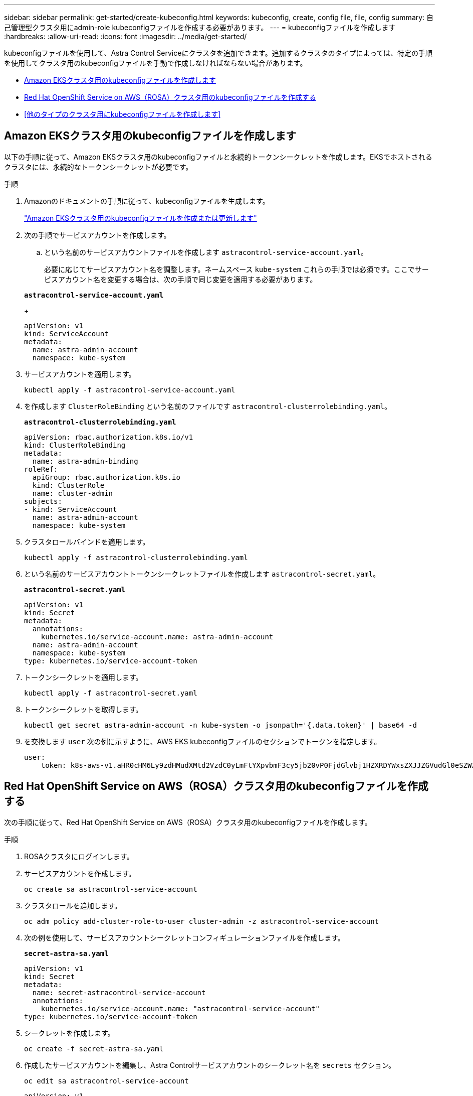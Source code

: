 ---
sidebar: sidebar 
permalink: get-started/create-kubeconfig.html 
keywords: kubeconfig, create, config file, file, config 
summary: 自己管理型クラスタ用にadmin-role kubeconfigファイルを作成する必要があります。 
---
= kubeconfigファイルを作成します
:hardbreaks:
:allow-uri-read: 
:icons: font
:imagesdir: ../media/get-started/


[role="lead"]
kubeconfigファイルを使用して、Astra Control Serviceにクラスタを追加できます。追加するクラスタのタイプによっては、特定の手順を使用してクラスタ用のkubeconfigファイルを手動で作成しなければならない場合があります。

* <<Amazon EKSクラスタ用のkubeconfigファイルを作成します>>
* <<Red Hat OpenShift Service on AWS（ROSA）クラスタ用のkubeconfigファイルを作成する>>
* <<他のタイプのクラスタ用にkubeconfigファイルを作成します>>




== Amazon EKSクラスタ用のkubeconfigファイルを作成します

以下の手順に従って、Amazon EKSクラスタ用のkubeconfigファイルと永続的トークンシークレットを作成します。EKSでホストされるクラスタには、永続的なトークンシークレットが必要です。

.手順
. Amazonのドキュメントの手順に従って、kubeconfigファイルを生成します。
+
https://docs.aws.amazon.com/eks/latest/userguide/create-kubeconfig.html["Amazon EKSクラスタ用のkubeconfigファイルを作成または更新します"^]

. 次の手順でサービスアカウントを作成します。
+
.. という名前のサービスアカウントファイルを作成します `astracontrol-service-account.yaml`。
+
必要に応じてサービスアカウント名を調整します。ネームスペース `kube-system` これらの手順では必須です。ここでサービスアカウント名を変更する場合は、次の手順で同じ変更を適用する必要があります。

+
[source, subs="specialcharacters,quotes"]
----
*astracontrol-service-account.yaml*
----
+
[source, yaml]
----
apiVersion: v1
kind: ServiceAccount
metadata:
  name: astra-admin-account
  namespace: kube-system
----


. サービスアカウントを適用します。
+
[source, console]
----
kubectl apply -f astracontrol-service-account.yaml
----
. を作成します `ClusterRoleBinding` という名前のファイルです `astracontrol-clusterrolebinding.yaml`。
+
[source, subs="specialcharacters,quotes"]
----
*astracontrol-clusterrolebinding.yaml*
----
+
[source, yaml]
----
apiVersion: rbac.authorization.k8s.io/v1
kind: ClusterRoleBinding
metadata:
  name: astra-admin-binding
roleRef:
  apiGroup: rbac.authorization.k8s.io
  kind: ClusterRole
  name: cluster-admin
subjects:
- kind: ServiceAccount
  name: astra-admin-account
  namespace: kube-system
----
. クラスタロールバインドを適用します。
+
[source, console]
----
kubectl apply -f astracontrol-clusterrolebinding.yaml
----
. という名前のサービスアカウントトークンシークレットファイルを作成します `astracontrol-secret.yaml`。
+
[source, subs="specialcharacters,quotes"]
----
*astracontrol-secret.yaml*
----
+
[source, yaml]
----
apiVersion: v1
kind: Secret
metadata:
  annotations:
    kubernetes.io/service-account.name: astra-admin-account
  name: astra-admin-account
  namespace: kube-system
type: kubernetes.io/service-account-token
----
. トークンシークレットを適用します。
+
[source, console]
----
kubectl apply -f astracontrol-secret.yaml
----
. トークンシークレットを取得します。
+
[source, console]
----
kubectl get secret astra-admin-account -n kube-system -o jsonpath='{.data.token}' | base64 -d
----
. を交換します `user` 次の例に示すように、AWS EKS kubeconfigファイルのセクションでトークンを指定します。
+
[source, yaml]
----
user:
    token: k8s-aws-v1.aHR0cHM6Ly9zdHMudXMtd2VzdC0yLmFtYXpvbmF3cy5jb20vP0FjdGlvbj1HZXRDYWxsZXJJZGVudGl0eSZWZXJzaW9uPTIwMTEtMDYtMTUmWC1BbXotQWxnb3JpdGhtPUFXUzQtSE1BQy1TSEEyNTYmWC1BbXotQ3JlZGVudGlhbD1BS0lBM1JEWDdKU0haWU9LSEQ2SyUyRjIwMjMwNDAzJTJGdXMtd2VzdC0yJTJGc3RzJTJGYXdzNF9yZXF1ZXN0JlgtQW16LURhdGU9MjAyMzA0MDNUMjA0MzQwWiZYLUFtei1FeHBpcmVzPTYwJlgtQW16LVNpZ25lZEhlYWRlcnM9aG9zdCUzQngtazhzLWF3cy1pZCZYLUFtei1TaWduYXR1cmU9YjU4ZWM0NzdiM2NkZGYxNGRhNzU4MGI2ZWQ2zY2NzI2YWIwM2UyNThjMjRhNTJjNmVhNjc4MTRlNjJkOTg2Mg
----




== Red Hat OpenShift Service on AWS（ROSA）クラスタ用のkubeconfigファイルを作成する

次の手順に従って、Red Hat OpenShift Service on AWS（ROSA）クラスタ用のkubeconfigファイルを作成します。

.手順
. ROSAクラスタにログインします。
. サービスアカウントを作成します。
+
[source, console]
----
oc create sa astracontrol-service-account
----
. クラスタロールを追加します。
+
[source, console]
----
oc adm policy add-cluster-role-to-user cluster-admin -z astracontrol-service-account
----
. 次の例を使用して、サービスアカウントシークレットコンフィギュレーションファイルを作成します。
+
[source, subs="specialcharacters,quotes"]
----
*secret-astra-sa.yaml*
----
+
[source, yaml]
----
apiVersion: v1
kind: Secret
metadata:
  name: secret-astracontrol-service-account
  annotations:
    kubernetes.io/service-account.name: "astracontrol-service-account"
type: kubernetes.io/service-account-token
----
. シークレットを作成します。
+
[source, console]
----
oc create -f secret-astra-sa.yaml
----
. 作成したサービスアカウントを編集し、Astra Controlサービスアカウントのシークレット名を `secrets` セクション。
+
[source, console]
----
oc edit sa astracontrol-service-account
----
+
[source, yaml]
----
apiVersion: v1
imagePullSecrets:
- name: astracontrol-service-account-dockercfg-dvfcd
kind: ServiceAccount
metadata:
  creationTimestamp: "2023-08-04T04:18:30Z"
  name: astracontrol-service-account
  namespace: default
  resourceVersion: "169770"
  uid: 965fa151-923f-4fbd-9289-30cad15998ac
secrets:
- name: astracontrol-service-account-dockercfg-dvfcd
- name: secret-astracontrol-service-account ####ADD THIS ONLY####
----
. サービスアカウントのシークレットを一覧表示します（置き換えます） `<CONTEXT>` インストールに適したコンテキストを使用して、次の操作を行います。
+
[source, console]
----
kubectl get serviceaccount astracontrol-service-account --context <CONTEXT> --namespace default -o json
----
+
出力の末尾は次のようになります。

+
[listing]
----
"secrets": [
{ "name": "astracontrol-service-account-dockercfg-dvfcd"},
{ "name": "secret-astracontrol-service-account"}
]
----
+
内の各要素のインデックス `secrets` アレイは0から始まります。上記の例では、のインデックスです `astracontrol-service-account-dockercfg-dvfcd` は0、のインデックスです `secret-astracontrol-service-account` は1です。出力で、サービスアカウントシークレットのインデックス番号をメモします。このインデックス番号は次の手順で必要になります。

. 次のように kubeconfig を生成します。
+
.. を作成します `create-kubeconfig.sh` ファイル。交換してください `TOKEN_INDEX` 次のスクリプトの先頭に正しい値を入力します。
+
[source, subs="specialcharacters,quotes"]
----
*create-kubeconfig.sh*
----
+
[source, bash]
----
# Update these to match your environment.
# Replace TOKEN_INDEX with the correct value
# from the output in the previous step. If you
# didn't change anything else above, don't change
# anything else here.

SERVICE_ACCOUNT_NAME=astracontrol-service-account
NAMESPACE=default
NEW_CONTEXT=astracontrol
KUBECONFIG_FILE='kubeconfig-sa'

CONTEXT=$(kubectl config current-context)

SECRET_NAME=$(kubectl get serviceaccount ${SERVICE_ACCOUNT_NAME} \
  --context ${CONTEXT} \
  --namespace ${NAMESPACE} \
  -o jsonpath='{.secrets[TOKEN_INDEX].name}')
TOKEN_DATA=$(kubectl get secret ${SECRET_NAME} \
  --context ${CONTEXT} \
  --namespace ${NAMESPACE} \
  -o jsonpath='{.data.token}')

TOKEN=$(echo ${TOKEN_DATA} | base64 -d)

# Create dedicated kubeconfig
# Create a full copy
kubectl config view --raw > ${KUBECONFIG_FILE}.full.tmp

# Switch working context to correct context
kubectl --kubeconfig ${KUBECONFIG_FILE}.full.tmp config use-context ${CONTEXT}

# Minify
kubectl --kubeconfig ${KUBECONFIG_FILE}.full.tmp \
  config view --flatten --minify > ${KUBECONFIG_FILE}.tmp

# Rename context
kubectl config --kubeconfig ${KUBECONFIG_FILE}.tmp \
  rename-context ${CONTEXT} ${NEW_CONTEXT}

# Create token user
kubectl config --kubeconfig ${KUBECONFIG_FILE}.tmp \
  set-credentials ${CONTEXT}-${NAMESPACE}-token-user \
  --token ${TOKEN}

# Set context to use token user
kubectl config --kubeconfig ${KUBECONFIG_FILE}.tmp \
  set-context ${NEW_CONTEXT} --user ${CONTEXT}-${NAMESPACE}-token-user

# Set context to correct namespace
kubectl config --kubeconfig ${KUBECONFIG_FILE}.tmp \
  set-context ${NEW_CONTEXT} --namespace ${NAMESPACE}

# Flatten/minify kubeconfig
kubectl config --kubeconfig ${KUBECONFIG_FILE}.tmp \
  view --flatten --minify > ${KUBECONFIG_FILE}

# Remove tmp
rm ${KUBECONFIG_FILE}.full.tmp
rm ${KUBECONFIG_FILE}.tmp
----
.. コマンドをソースにし、 Kubernetes クラスタに適用します。
+
[source, console]
----
source create-kubeconfig.sh
----


. （オプション）クラスタにわかりやすい名前にコバーベキューの名前を変更します。
+
[listing]
----
mv kubeconfig-sa YOUR_CLUSTER_NAME_kubeconfig
----




== 他のタイプのクラスタ用にkubeconfigファイルを作成します

以下の手順に従って、Rancher、アップストリームKubernetes、およびRed Hat OpenShiftクラスタ用のkubeconfigファイルを作成します。

.作業を開始する前に
開始する前に、マシンに次のものがあることを確認してください。

* kubectl v1.25以降がインストールされている
* Astra Control Centerを使用して追加および管理するクラスタへのアクセス
+

NOTE: この手順 では、Astra Control Centerを実行しているクラスタにkubectlでアクセスする必要はありません。

* アクティブなコンテキストのクラスタ管理者の権限で管理するクラスタのアクティブなkubeconfigです


.手順
. サービスアカウントを作成します。
+
.. という名前のサービスアカウントファイルを作成します `astracontrol-service-account.yaml`。
+
名前と名前空間を必要に応じて調整します。ここで変更を行った場合は、以降の手順でも同じ変更を適用する必要があります。

+
[source, subs="specialcharacters,quotes"]
----
*astracontrol-service-account.yaml*
----
+
[source, yaml]
----
apiVersion: v1
kind: ServiceAccount
metadata:
  name: astracontrol-service-account
  namespace: default
----
.. サービスアカウントを適用します。
+
[source, console]
----
kubectl apply -f astracontrol-service-account.yaml
----


. 次のいずれかのクラスタロールを作成し、Astra Controlで管理するクラスタに必要な権限を割り当てます。
+
** *クラスタロールの制限*：このロールには、Astra Controlでクラスタを管理するために必要な最小限の権限が含まれます。
+
.ステップのために展開
[%collapsible]
====
... を作成します `ClusterRole` という名前のファイル。例： `astra-admin-account.yaml`。
+
名前と名前空間を必要に応じて調整します。ここで変更を行った場合は、以降の手順でも同じ変更を適用する必要があります。

+
[source, subs="specialcharacters,quotes"]
----
*astra-admin-account.yaml*
----
+
[source, yaml]
----
apiVersion: rbac.authorization.k8s.io/v1
kind: ClusterRole
metadata:
  name: astra-admin-account
rules:

# Justification for resource permissions:

# Astra Control needs to be able to discover (list) resources of all types within your application.
# These permissions are required to discover, back up, and restore your application resources including
# secrets.
# For example, if your application contains custom resources or cluster-scoped resources, Astra Control
# needs '*' to discover, back up, and restore your application resources.

# Justification for Verbs:
# - "List" enables discovery.
# - "Get" enables resource backups and enables users to define apps using GVK.
# - "Create" enables restoring an application from a snapshot or backup using Astra Control.
# - "Delete" enables application resource clean-up as part of an in-place restore of an application or clones.
# - "Patch" enables maintaining owner references and updating labels on some resources.
# - "Update" enables replica scaling in case of operations like in-place restores of your application.
# - "Watch" enables Astra Control to keep an up to date view of resources.

# Manage all resources
# Necessary to back up and restore all resources in an app
- apiGroups:
  - '*'
  resources:
  - '*'
  verbs:
  - get
  - list
  - create
  - patch
  - delete
  - watch
  - update

- nonResourceURLs:
  - /metrics
  verbs:
  - get
  - watch
  - list

# Use PodSecurityPolicies
- apiGroups:
  - extensions
  - policy
  resources:
  - podsecuritypolicies
  verbs:
  - use

# OpenShift security - uncomment the following lines for Red Hat OpenShift clusters
#- apiGroups:
#  - security.openshift.io
#  resources:
#  - securitycontextconstraints
#  verbs:
#  - use
----
... （OpenShiftクラスタの場合のみ）OpenShiftクラスタ用のkubeconfigを作成する場合は、 `astra-admin-account.yaml` ファイル `# Use PodSecurityPolicies` セクション。
+
[source, console]
----
# OpenShift security
- apiGroups:
  - security.openshift.io
  resources:
  - securitycontextconstraints
  verbs:
  - use
----
... クラスタロールを適用します。
+
[source, console]
----
kubectl apply -f astra-admin-account.yaml
----


====
** *クラスタロールの拡張*：Astra Controlで管理するクラスタの権限の拡張が含まれます。このロールは、複数のコンテキストを使用し、インストール時に設定されたデフォルトのAstra Control kubeconfigを使用できない場合や、単一のコンテキストを持つ限定されたロールが環境で機能しない場合に使用できます。
+

NOTE: 次のようになります `ClusterRole` 手順はKubernetesの一般的な例です。ご使用の環境に固有の手順については、ご使用のKubernetesディストリビューションのドキュメントを参照してください。

+
.ステップのために展開
[%collapsible]
====
... を作成します `ClusterRole` という名前のファイル。例： `astra-admin-account.yaml`。
+
名前と名前空間を必要に応じて調整します。ここで変更を行った場合は、以降の手順でも同じ変更を適用する必要があります。

+
[source, subs="specialcharacters,quotes"]
----
*astra-admin-account.yaml*
----
+
[source, yaml]
----
apiVersion: rbac.authorization.k8s.io/v1
kind: ClusterRole
metadata:
  name: astra-admin-account
rules:
- apiGroups:
  - '*'
  resources:
  - '*'
  verbs:
  - '*'
- nonResourceURLs:
  - '*'
  verbs:
  - '*'
----
... クラスタロールを適用します。
+
[source, console]
----
kubectl apply -f astra-admin-account.yaml
----


====


. サービスアカウントへのクラスタロールバインド用に、クラスタロールを作成します。
+
.. を作成します `ClusterRoleBinding` という名前のファイルです `astracontrol-clusterrolebinding.yaml`。
+
必要に応じて、サービスアカウントの作成時に変更した名前と名前空間を調整します。

+
[source, subs="specialcharacters,quotes"]
----
*astracontrol-clusterrolebinding.yaml*
----
+
[source, yaml]
----
apiVersion: rbac.authorization.k8s.io/v1
kind: ClusterRoleBinding
metadata:
  name: astracontrol-admin
roleRef:
  apiGroup: rbac.authorization.k8s.io
  kind: ClusterRole
  name: astra-admin-account
subjects:
- kind: ServiceAccount
  name: astracontrol-service-account
  namespace: default
----
.. クラスタロールバインドを適用します。
+
[source, console]
----
kubectl apply -f astracontrol-clusterrolebinding.yaml
----


. トークンシークレットを作成して適用します。
+
.. という名前のトークンシークレットファイルを作成します。 `secret-astracontrol-service-account.yaml`。
+
[source, subs="specialcharacters,quotes"]
----
*secret-astracontrol-service-account.yaml*
----
+
[source, yaml]
----
apiVersion: v1
kind: Secret
metadata:
  name: secret-astracontrol-service-account
  namespace: default
  annotations:
    kubernetes.io/service-account.name: "astracontrol-service-account"
type: kubernetes.io/service-account-token
----
.. トークンシークレットを適用します。
+
[source, console]
----
kubectl apply -f secret-astracontrol-service-account.yaml
----


. トークンシークレットの名前を `secrets` Array（次の例の最後の行）：
+
[source, console]
----
kubectl edit sa astracontrol-service-account
----
+
[source, subs="verbatim,quotes"]
----
apiVersion: v1
imagePullSecrets:
- name: astracontrol-service-account-dockercfg-48xhx
kind: ServiceAccount
metadata:
  annotations:
    kubectl.kubernetes.io/last-applied-configuration: |
      {"apiVersion":"v1","kind":"ServiceAccount","metadata":{"annotations":{},"name":"astracontrol-service-account","namespace":"default"}}
  creationTimestamp: "2023-06-14T15:25:45Z"
  name: astracontrol-service-account
  namespace: default
  resourceVersion: "2767069"
  uid: 2ce068c4-810e-4a96-ada3-49cbf9ec3f89
secrets:
- name: astracontrol-service-account-dockercfg-48xhx
*- name: secret-astracontrol-service-account*
----
. サービスアカウントのシークレットを一覧表示します（置き換えます） `<CONTEXT>` インストールに適したコンテキストを使用して、次の操作を行います。
+
[source, console]
----
kubectl get serviceaccount astracontrol-service-account --context <CONTEXT> --namespace default -o json
----
+
出力の末尾は次のようになります。

+
[listing]
----
"secrets": [
{ "name": "astracontrol-service-account-dockercfg-48xhx"},
{ "name": "secret-astracontrol-service-account"}
]
----
+
内の各要素のインデックス `secrets` アレイは0から始まります。上記の例では、のインデックスです `astracontrol-service-account-dockercfg-48xhx` は0、のインデックスです `secret-astracontrol-service-account` は1です。出力で、サービスアカウントシークレットのインデックス番号をメモします。このインデックス番号は次の手順で必要になります。

. 次のように kubeconfig を生成します。
+
.. を作成します `create-kubeconfig.sh` ファイル。交換してください `TOKEN_INDEX` 次のスクリプトの先頭に正しい値を入力します。
+
[source, subs="specialcharacters,quotes"]
----
*create-kubeconfig.sh*
----
+
[source, bash]
----
# Update these to match your environment.
# Replace TOKEN_INDEX with the correct value
# from the output in the previous step. If you
# didn't change anything else above, don't change
# anything else here.

SERVICE_ACCOUNT_NAME=astracontrol-service-account
NAMESPACE=default
NEW_CONTEXT=astracontrol
KUBECONFIG_FILE='kubeconfig-sa'

CONTEXT=$(kubectl config current-context)

SECRET_NAME=$(kubectl get serviceaccount ${SERVICE_ACCOUNT_NAME} \
  --context ${CONTEXT} \
  --namespace ${NAMESPACE} \
  -o jsonpath='{.secrets[TOKEN_INDEX].name}')
TOKEN_DATA=$(kubectl get secret ${SECRET_NAME} \
  --context ${CONTEXT} \
  --namespace ${NAMESPACE} \
  -o jsonpath='{.data.token}')

TOKEN=$(echo ${TOKEN_DATA} | base64 -d)

# Create dedicated kubeconfig
# Create a full copy
kubectl config view --raw > ${KUBECONFIG_FILE}.full.tmp

# Switch working context to correct context
kubectl --kubeconfig ${KUBECONFIG_FILE}.full.tmp config use-context ${CONTEXT}

# Minify
kubectl --kubeconfig ${KUBECONFIG_FILE}.full.tmp \
  config view --flatten --minify > ${KUBECONFIG_FILE}.tmp

# Rename context
kubectl config --kubeconfig ${KUBECONFIG_FILE}.tmp \
  rename-context ${CONTEXT} ${NEW_CONTEXT}

# Create token user
kubectl config --kubeconfig ${KUBECONFIG_FILE}.tmp \
  set-credentials ${CONTEXT}-${NAMESPACE}-token-user \
  --token ${TOKEN}

# Set context to use token user
kubectl config --kubeconfig ${KUBECONFIG_FILE}.tmp \
  set-context ${NEW_CONTEXT} --user ${CONTEXT}-${NAMESPACE}-token-user

# Set context to correct namespace
kubectl config --kubeconfig ${KUBECONFIG_FILE}.tmp \
  set-context ${NEW_CONTEXT} --namespace ${NAMESPACE}

# Flatten/minify kubeconfig
kubectl config --kubeconfig ${KUBECONFIG_FILE}.tmp \
  view --flatten --minify > ${KUBECONFIG_FILE}

# Remove tmp
rm ${KUBECONFIG_FILE}.full.tmp
rm ${KUBECONFIG_FILE}.tmp
----
.. コマンドをソースにし、 Kubernetes クラスタに適用します。
+
[source, console]
----
source create-kubeconfig.sh
----


. （オプション）クラスタにわかりやすい名前にコバーベキューの名前を変更します。
+
[listing]
----
mv kubeconfig-sa YOUR_CLUSTER_NAME_kubeconfig
----

